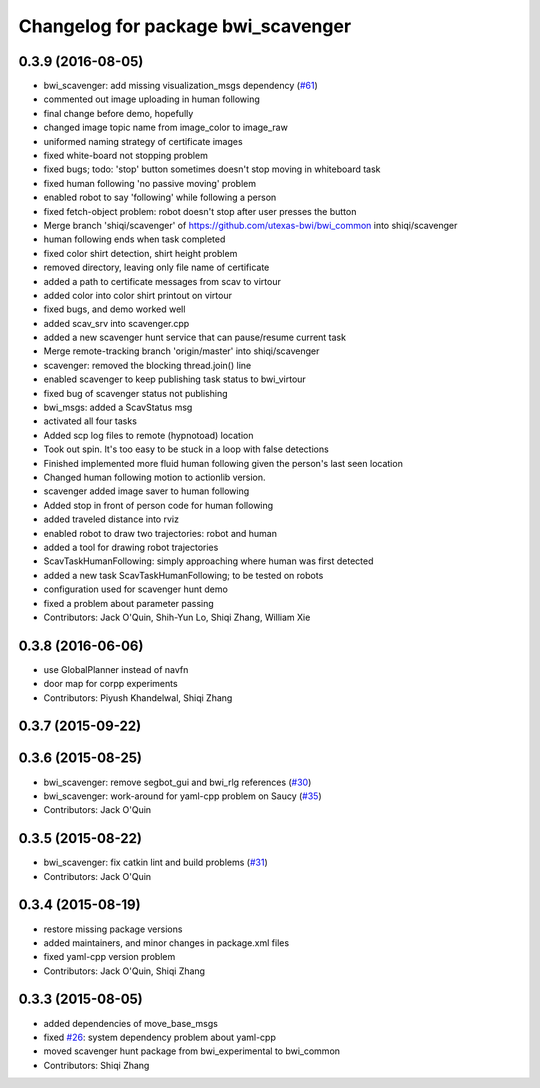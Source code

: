 ^^^^^^^^^^^^^^^^^^^^^^^^^^^^^^^^^^^
Changelog for package bwi_scavenger
^^^^^^^^^^^^^^^^^^^^^^^^^^^^^^^^^^^

0.3.9 (2016-08-05)
------------------
* bwi_scavenger: add missing visualization_msgs dependency (`#61 <https://github.com/utexas-bwi/bwi_common/issues/61>`_)
* commented out image uploading in human following
* final change before demo, hopefully
* changed image topic name from image_color to image_raw
* uniformed naming strategy of certificate images
* fixed white-board not stopping problem
* fixed bugs; todo: 'stop' button sometimes doesn't stop moving in whiteboard task
* fixed human following 'no passive moving' problem
* enabled robot to say 'following' while following a person
* fixed fetch-object problem: robot doesn't stop after user presses the button
* Merge branch 'shiqi/scavenger' of https://github.com/utexas-bwi/bwi_common into shiqi/scavenger
* human following ends when task completed
* fixed color shirt detection, shirt height problem
* removed directory, leaving only file name of certificate
* added a path to certificate messages from scav to virtour
* added color into color shirt printout on virtour
* fixed bugs, and demo worked well
* added scav_srv into scavenger.cpp
* added a new scavenger hunt service that can pause/resume current task
* Merge remote-tracking branch 'origin/master' into shiqi/scavenger
* scavenger: removed the blocking thread.join() line
* enabled scavenger to keep publishing task status to bwi_virtour
* fixed bug of scavenger status not publishing
* bwi_msgs: added a ScavStatus msg
* activated all four tasks
* Added scp log files to remote (hypnotoad) location
* Took out spin. It's too easy to be stuck in a loop with false detections
* Finished implemented more fluid human following given the person's last seen location
* Changed human following motion to actionlib version. 
* scavenger added image saver to human following
* Added stop in front of person code for human following
* added traveled distance into rviz
* enabled robot to draw two trajectories: robot and human
* added a tool for drawing robot trajectories
* ScavTaskHumanFollowing: simply approaching where human was first detected
* added a new task ScavTaskHumanFollowing; to be tested on robots
* configuration used for scavenger hunt demo
* fixed a problem about parameter passing
* Contributors: Jack O'Quin, Shih-Yun Lo, Shiqi Zhang, William Xie

0.3.8 (2016-06-06)
------------------
* use GlobalPlanner instead of navfn
* door map for corpp experiments
* Contributors: Piyush Khandelwal, Shiqi Zhang

0.3.7 (2015-09-22)
------------------

0.3.6 (2015-08-25)
------------------
* bwi_scavenger: remove segbot_gui and bwi_rlg references (`#30 <https://github.com/utexas-bwi/bwi_common/issues/30>`_)
* bwi_scavenger: work-around for yaml-cpp problem on Saucy (`#35 <https://github.com/utexas-bwi/bwi_common/issues/35>`_)
* Contributors: Jack O'Quin

0.3.5 (2015-08-22)
------------------
* bwi_scavenger: fix catkin lint and build problems (`#31 <https://github.com/utexas-bwi/bwi_common/issues/31>`_)
* Contributors: Jack O'Quin

0.3.4 (2015-08-19)
------------------
* restore missing package versions
* added maintainers, and minor changes in package.xml files
* fixed yaml-cpp version problem
* Contributors: Jack O'Quin, Shiqi Zhang

0.3.3 (2015-08-05)
------------------
* added dependencies of move_base_msgs
* fixed `#26 <https://github.com/utexas-bwi/bwi_common/issues/26>`_: system dependency problem about yaml-cpp
* moved scavenger hunt package from bwi_experimental to bwi_common
* Contributors: Shiqi Zhang
